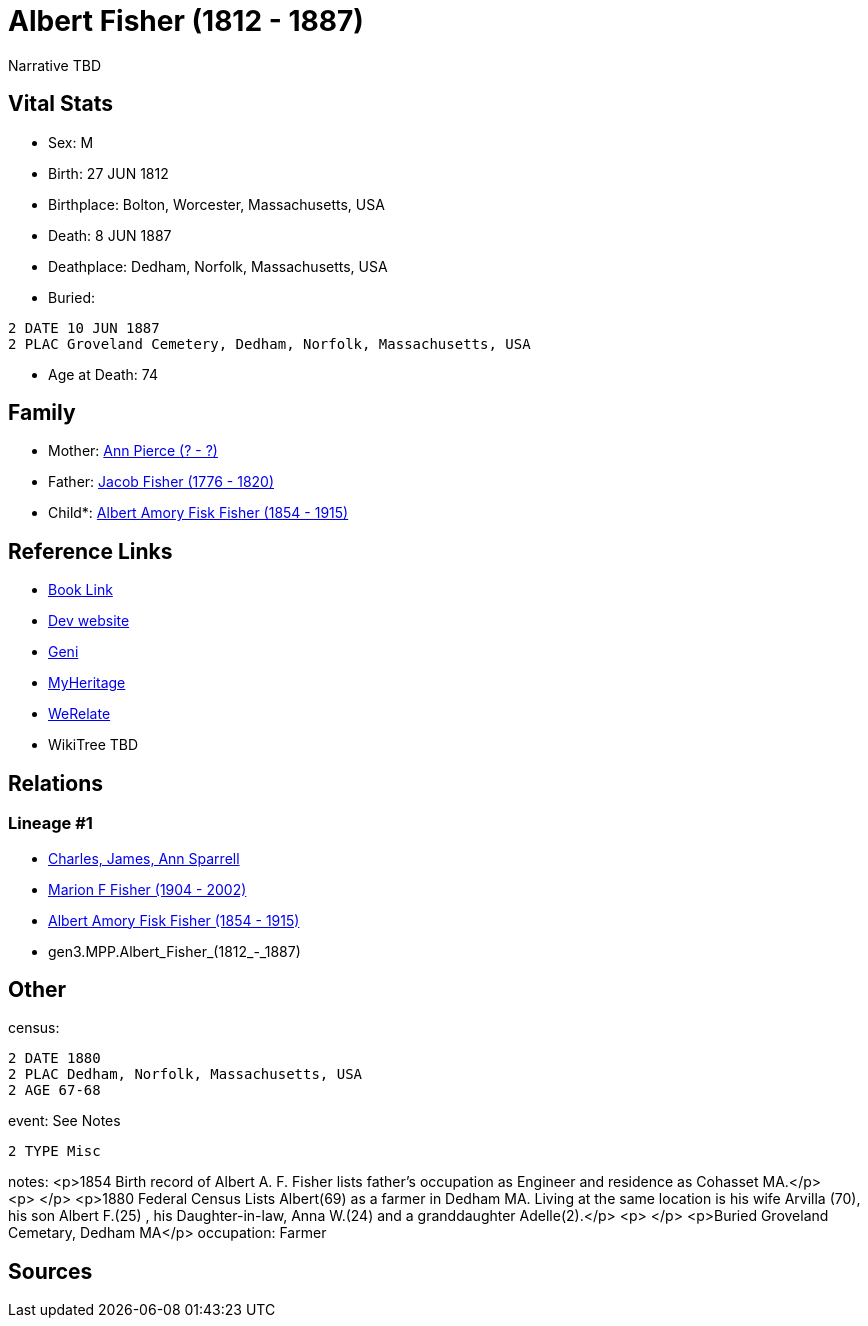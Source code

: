 = Albert Fisher (1812 - 1887)

Narrative TBD


== Vital Stats


* Sex: M
* Birth: 27 JUN 1812
* Birthplace: Bolton, Worcester, Massachusetts, USA
* Death: 8 JUN 1887
* Deathplace: Dedham, Norfolk, Massachusetts, USA
* Buried: 
----
2 DATE 10 JUN 1887
2 PLAC Groveland Cemetery, Dedham, Norfolk, Massachusetts, USA
----

* Age at Death: 74


== Family
* Mother: https://github.com/sparrell/cfs_ancestors/blob/main/Vol_02_Ships/V2_C5_Ancestors/V2_C5_G4/gen4.MPPM.Ann_Pierce.adoc[Ann Pierce (? - ?)]

* Father: https://github.com/sparrell/cfs_ancestors/blob/main/Vol_02_Ships/V2_C5_Ancestors/V2_C5_G4/gen4.MPPP.Jacob_Fisher.adoc[Jacob Fisher (1776 - 1820)]

* Child*: https://github.com/sparrell/cfs_ancestors/blob/main/Vol_02_Ships/V2_C5_Ancestors/V2_C5_G2/gen2.MP.Albert_Amory_Fisk_Fisher.adoc[Albert Amory Fisk Fisher (1854 - 1915)]


== Reference Links
* https://github.com/sparrell/cfs_ancestors/blob/main/Vol_02_Ships/V2_C5_Ancestors/V2_C5_G3/gen3.MPP.Albert_Fisher.adoc[Book Link]
* https://cfsjksas.gigalixirapp.com/person?p=p0188[Dev website]
* https://www.geni.com/people/Albert-Fisher/6000000219179990038[Geni]
* https://www.myheritage.com/profile-OYYV6NML2DHJUFEXHD45V4W32Y6KPTI-23000422/albert-fisher[MyHeritage]
* https://www.werelate.org/wiki/Person:Albert_Fisher_%2812%29[WeRelate]
* WikiTree TBD

== Relations
=== Lineage #1
* https://github.com/spoarrell/cfs_ancestors/tree/main/Vol_02_Ships/V2_C1_Principals/0_intro_principals.adoc[Charles, James, Ann Sparrell]
* https://github.com/sparrell/cfs_ancestors/blob/main/Vol_02_Ships/V2_C5_Ancestors/V2_C5_G1/gen1.M.Marion_F_Fisher.adoc[Marion F Fisher (1904 - 2002)]
* https://github.com/sparrell/cfs_ancestors/blob/main/Vol_02_Ships/V2_C5_Ancestors/V2_C5_G2/gen2.MP.Albert_Amory_Fisk_Fisher.adoc[Albert Amory Fisk Fisher (1854 - 1915)]
* gen3.MPP.Albert_Fisher_(1812_-_1887)


== Other
census: 
----
2 DATE 1880
2 PLAC Dedham, Norfolk, Massachusetts, USA
2 AGE 67-68
----

event:  See Notes
----
2 TYPE Misc
----

notes: <p>1854 Birth record of Albert A. F. Fisher lists father's occupation as Engineer and residence as Cohasset MA.</p> <p>&nbsp;</p> <p>1880 Federal Census Lists Albert(69) as a farmer in Dedham MA. Living at the same location is his wife Arvilla (70), his son Albert F.(25) , his Daughter-in-law, Anna W.(24) and a granddaughter Adelle(2).</p> <p>&nbsp;</p> <p>Buried Groveland Cemetary, Dedham MA</p>
occupation: Farmer

== Sources
